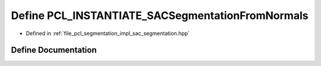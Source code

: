 .. _exhale_define_sac__segmentation_8hpp_1a4df2f548d94994705f06a7eae4e9f4f7:

Define PCL_INSTANTIATE_SACSegmentationFromNormals
=================================================

- Defined in :ref:`file_pcl_segmentation_impl_sac_segmentation.hpp`


Define Documentation
--------------------


.. doxygendefine:: PCL_INSTANTIATE_SACSegmentationFromNormals
